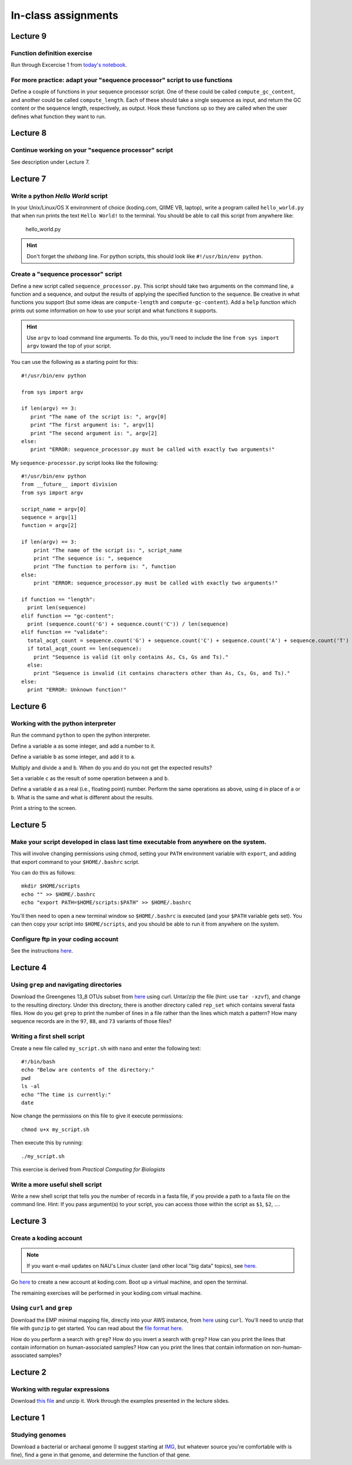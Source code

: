 ==========================================================================================
In-class assignments
==========================================================================================

Lecture 9
=========

Function definition exercise
----------------------------

Run through Excercise 1 from `today's notebook <http://nbviewer.ipython.org/github/gregcaporaso/An-Introduction-To-Applied-Bioinformatics/blob/master/programming-and-se/4-functions.ipynb>`_.

For more practice: adapt your "sequence processor" script to use functions
--------------------------------------------------------------------------

Define a couple of functions in your sequence processor script. One of these could be called ``compute_gc_content``, and another could be called ``compute_length``. Each of these should take a single sequence as input, and return the GC content or the sequence length, respectively, as output. Hook these functions up so they are called when the user defines what function they want to run.

Lecture 8
=========

Continue working on your "sequence processor" script
----------------------------------------------------

See description under Lecture 7.

Lecture 7
=========

Write a python `Hello World` script
-----------------------------------

In your Unix/Linux/OS X environment of choice (koding.com, QIIME VB, laptop), write a program called ``hello_world.py`` that when run prints the text ``Hello World!`` to the terminal. You should be able to call this script from anywhere like:

	hello_world.py

.. hint:: Don't forget the *shebang* line. For python scripts, this should look like ``#!/usr/bin/env python``.

Create a "sequence processor" script
------------------------------------

Define a new script called ``sequence_processor.py``. This script should take two arguments on the command line, a function and a sequence, and output the results of applying the specified function to the sequence. Be creative in what functions you support (but some ideas are ``compute-length`` and ``compute-gc-content``). Add a ``help`` function which prints out some information on how to use your script and what functions it supports.

.. hint:: Use ``argv`` to load command line arguments. To do this, you'll need to include the line ``from sys import argv`` toward the top of your script.

You can use the following as a starting point for this::

	#!/usr/bin/env python

	from sys import argv

	if len(argv) == 3:
	   print "The name of the script is: ", argv[0]
	   print "The first argument is: ", argv[1]
	   print "The second argument is: ", argv[2]
	else:
	   print "ERROR: sequence_processor.py must be called with exactly two arguments!"

My ``sequence-processor.py`` script looks like the following::

	#!/usr/bin/env python
	from __future__ import division
	from sys import argv

	script_name = argv[0]
	sequence = argv[1]
	function = argv[2]

	if len(argv) == 3:
	    print "The name of the script is: ", script_name
	    print "The sequence is: ", sequence
	    print "The function to perform is: ", function
	else:
	    print "ERROR: sequence_processor.py must be called with exactly two arguments!"

	if function == "length":
	  print len(sequence)
	elif function == "gc-content":
	  print (sequence.count('G') + sequence.count('C')) / len(sequence)
	elif function == "validate":
	  total_acgt_count = sequence.count('G') + sequence.count('C') + sequence.count('A') + sequence.count('T')
	  if total_acgt_count == len(sequence):
	    print "Sequence is valid (it only contains As, Cs, Gs and Ts)."
	  else:
	    print "Sequence is invalid (it contains characters other than As, Cs, Gs, and Ts)."
	else:
	  print "ERROR: Unknown function!"



Lecture 6
=========

Working with the python interpreter
-----------------------------------

Run the command ``python`` to open the python interpreter. 

Define a variable ``a`` as some integer, and add a number to it. 

Define a variable ``b`` as some integer, and add it to ``a``. 

Multiply and divide ``a`` and ``b``. When do you and do you not get the expected results? 

Set a variable ``c`` as the result of some operation between ``a`` and ``b``. 

Define a variable ``d`` as a real (i.e., floating point) number. Perform the same operations as above, using ``d`` in place of ``a`` or ``b``. What is the same and what is different about the results. 

Print a string to the screen.


Lecture 5
=========

Make your script developed in class last time executable from anywhere on the system.
-------------------------------------------------------------------------------------

This will involve changing permissions using chmod, setting your ``PATH`` environment variable with ``export``, and adding that export command to your ``$HOME/.bashrc`` script.

You can do this as follows::
	
	mkdir $HOME/scripts
	echo "" >> $HOME/.bashrc
	echo "export PATH=$HOME/scripts:$PATH" >> $HOME/.bashrc

You'll then need to open a new terminal window so ``$HOME/.bashrc`` is executed (and your ``$PATH`` variable gets set). You can then copy your script into ``$HOME/scripts``, and you should be able to run it from anywhere on the system.

Configure ftp in your coding account
------------------------------------

See the instructions `here <http://learn.koding.com/setting-up-ftp-on-koding/>`_. 

Lecture 4
=========

Using ``grep`` and navigating directories
-----------------------------------------
Download the Greengenes 13_8 OTUs subset from `here <https://dl.dropboxusercontent.com/s/a0coxo8zkw6qz63/gg_13_8_otus_sub.tgz>`_ using curl. Untar/zip the file (hint: use ``tar -xzvf``), and change to the resulting directory. Under this directory, there is another directory called ``rep_set`` which contains several fasta files. How do you get ``grep`` to print the number of lines in a file rather than the lines which match a pattern? How many sequence records are in the ``97``, ``88``, and ``73`` variants of those files?

Writing a first shell script
----------------------------
Create a new file called ``my_script.sh`` with ``nano`` and enter the following text::
	
	#!/bin/bash
	echo "Below are contents of the directory:"
	pwd
	ls -al
	echo "The time is currently:"
	date

Now change the permissions on this file to give it execute permissions::

	chmod u+x my_script.sh

Then execute this by running::

	./my_script.sh

This exercise is derived from *Practical Computing for Biologists*

Write a more useful shell script
--------------------------------

Write a new shell script that tells you the number of records in a fasta file, if you provide a path to a fasta file on the command line. Hint: If you pass argument(s) to your script, you can access those within the script as ``$1``, ``$2``, .... 

Lecture 3
=========

Create a koding account
-----------------------

.. note::
	If you want e-mail updates on NAU's Linux cluster (and other local "big data" topics), see `here <http://caporasolab.us/teaching/#keeping-up-to-date-on-bioinformatics-at-nau>`_.

Go `here <https://koding.com/R/gregcaporaso>`_ to create a new account at koding.com. Boot up a virtual machine, and open the terminal.

The remaining exercises will be performed in your koding.com virtual machine. 

Using ``curl`` and ``grep``
---------------------------
Download the EMP minimal mapping file, directly into your AWS instance, from `here <https://dl.dropboxusercontent.com/s/f7ysoltbn0zpah7/e
mp_11sept2012_minimal_mapping_file.txt.gz>`_ using ``curl``. You'll need to unzip that file with ``gunzip`` to get started. You can read about the `file format here <http://qiime.org/documentation/file_formats.html#metadata-mapping-files>`_.

How do you perform a search with ``grep``? How do you invert a search with ``grep``?  How can you print the lines that contain information on human-associated samples? How can you print the lines that contain information on non-human-associated samples?

Lecture 2
=========

Working with regular expressions
--------------------------------

Download `this file <https://www.dropbox.com/s/m21r7l91al1k0nt/Lecture2_support.zip>`_ and unzip it. Work through the examples presented in the lecture slides.

Lecture 1
=========

Studying genomes
----------------

Download a bacterial or archaeal genome (I suggest starting at `IMG <http://img.jgi.doe.gov/w/>`_, but whatever source you're comfortable with is fine), find a gene in that genome, and determine the function of that gene.




